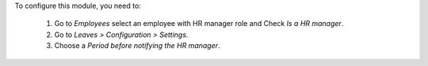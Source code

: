 To configure this module, you need to:

 #. Go to *Employees* select an employee with HR manager role and Check *Is a HR manager*.
 #. Go to *Leaves > Configuration > Settings*.
 #. Choose a *Period before notifying the HR manager*.
 
